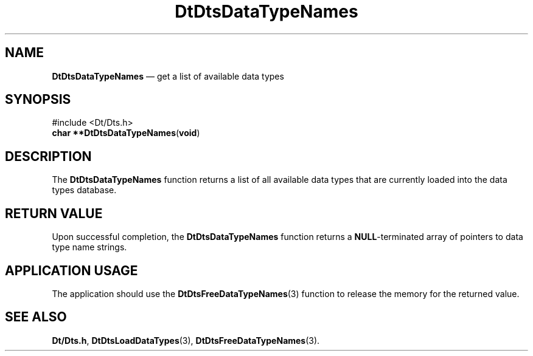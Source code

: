 '\" t
...\" DaTNames.sgm /main/5 1996/08/30 13:18:42 rws $
.de P!
.fl
\!!1 setgray
.fl
\\&.\"
.fl
\!!0 setgray
.fl			\" force out current output buffer
\!!save /psv exch def currentpoint translate 0 0 moveto
\!!/showpage{}def
.fl			\" prolog
.sy sed -e 's/^/!/' \\$1\" bring in postscript file
\!!psv restore
.
.de pF
.ie     \\*(f1 .ds f1 \\n(.f
.el .ie \\*(f2 .ds f2 \\n(.f
.el .ie \\*(f3 .ds f3 \\n(.f
.el .ie \\*(f4 .ds f4 \\n(.f
.el .tm ? font overflow
.ft \\$1
..
.de fP
.ie     !\\*(f4 \{\
.	ft \\*(f4
.	ds f4\"
'	br \}
.el .ie !\\*(f3 \{\
.	ft \\*(f3
.	ds f3\"
'	br \}
.el .ie !\\*(f2 \{\
.	ft \\*(f2
.	ds f2\"
'	br \}
.el .ie !\\*(f1 \{\
.	ft \\*(f1
.	ds f1\"
'	br \}
.el .tm ? font underflow
..
.ds f1\"
.ds f2\"
.ds f3\"
.ds f4\"
.ta 8n 16n 24n 32n 40n 48n 56n 64n 72n 
.TH "DtDtsDataTypeNames" "library call"
.SH "NAME"
\fBDtDtsDataTypeNames\fP \(em get a list of available data types
.SH "SYNOPSIS"
.PP
.nf
#include <Dt/Dts\&.h>
\fBchar \fB**DtDtsDataTypeNames\fP\fR(\fBvoid\fR)
.fi
.SH "DESCRIPTION"
.PP
The
\fBDtDtsDataTypeNames\fP function
returns a list of all available data types that are
currently loaded into the data types database\&.
.SH "RETURN VALUE"
.PP
Upon successful completion, the
\fBDtDtsDataTypeNames\fP function returns a
\fBNULL\fP-terminated array of pointers to data type name strings\&.
.SH "APPLICATION USAGE"
.PP
The application should use the
\fBDtDtsFreeDataTypeNames\fP(3) function to release the memory for the returned value\&.
.SH "SEE ALSO"
.PP
\fBDt/Dts\&.h\fP, \fBDtDtsLoadDataTypes\fP(3), \fBDtDtsFreeDataTypeNames\fP(3)\&.
...\" created by instant / docbook-to-man, Sun 02 Sep 2012, 09:40
